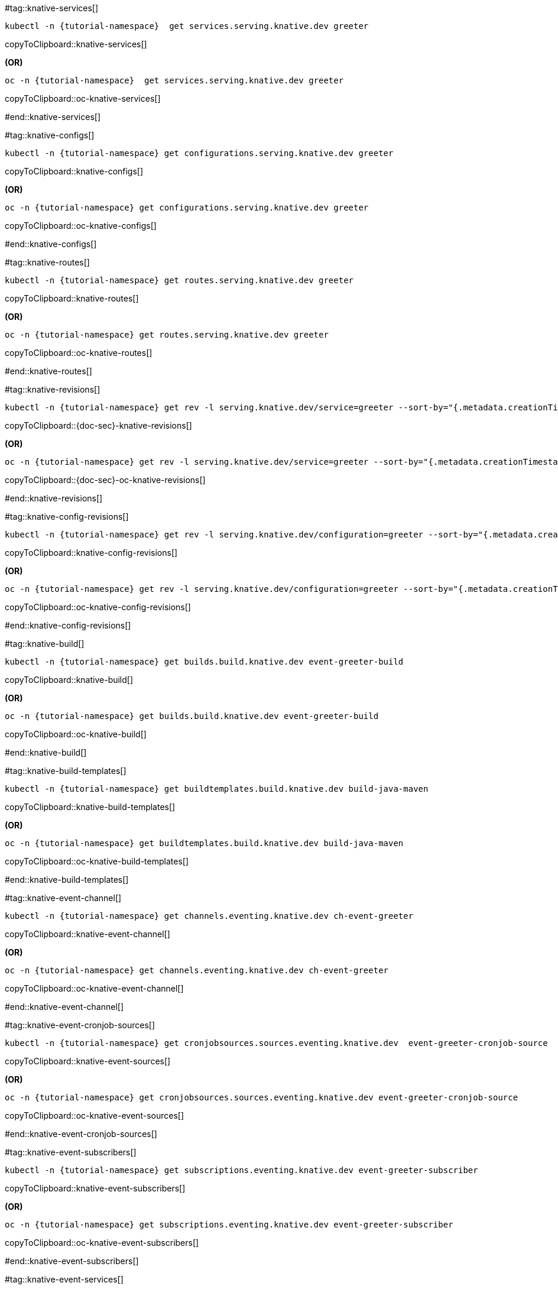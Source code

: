 [doc-sec='']

#tag::knative-services[]

ifndef::workshop[]
[#knative-services]
[source,bash,subs="+macros,+attributes"]
----
kubectl -n {tutorial-namespace}  get services.serving.knative.dev greeter 
----
copyToClipboard::knative-services[]

**(OR)**
endif::[]

[#oc-knative-services]
[source,bash,subs="+macros,+attributes"]
----
oc -n {tutorial-namespace}  get services.serving.knative.dev greeter 
----
copyToClipboard::oc-knative-services[]

#end::knative-services[]

#tag::knative-configs[]

ifndef::workshop[]
[#knative-configs]
[source,bash,subs="+macros,+attributes"]
----
kubectl -n {tutorial-namespace} get configurations.serving.knative.dev greeter
----
copyToClipboard::knative-configs[]

**(OR)**
endif::[]

[#oc-knative-configs]
[source,bash,subs="+macros,+attributes"]
----
oc -n {tutorial-namespace} get configurations.serving.knative.dev greeter
----
copyToClipboard::oc-knative-configs[]

#end::knative-configs[]

#tag::knative-routes[]

ifndef::workshop[]
[#knative-routes]
[source,bash,subs="+macros,+attributes"]
----
kubectl -n {tutorial-namespace} get routes.serving.knative.dev greeter
----
copyToClipboard::knative-routes[]

**(OR)**
endif::[]

[#oc-knative-routes]
[source,bash,subs="+macros,+attributes"]
----
oc -n {tutorial-namespace} get routes.serving.knative.dev greeter
----
copyToClipboard::oc-knative-routes[]

#end::knative-routes[]

#tag::knative-revisions[]
ifndef::workshop[]
[#{doc-sec}-knative-revisions]
[source,bash,subs="+macros,+attributes"]
----
kubectl -n {tutorial-namespace} get rev -l serving.knative.dev/service=greeter --sort-by="{.metadata.creationTimestamp}"
----
copyToClipboard::{doc-sec}-knative-revisions[]

**(OR)**
endif::[]

[#{doc-sec}-oc-knative-revisions]
[source,bash,subs="+macros,+attributes"]
----
oc -n {tutorial-namespace} get rev -l serving.knative.dev/service=greeter --sort-by="{.metadata.creationTimestamp}"
----
copyToClipboard::{doc-sec}-oc-knative-revisions[]

#end::knative-revisions[]

#tag::knative-config-revisions[]
ifndef::workshop[]
[#knative-config-revisions]
[source,bash,subs="+macros,+attributes"]
----
kubectl -n {tutorial-namespace} get rev -l serving.knative.dev/configuration=greeter --sort-by="{.metadata.creationTimestamp}"
----
copyToClipboard::knative-config-revisions[]

**(OR)**
endif::[]

[#oc-knative-config-revisions]
[source,bash,subs="+macros,+attributes"]
----
oc -n {tutorial-namespace} get rev -l serving.knative.dev/configuration=greeter --sort-by="{.metadata.creationTimestamp}"
----
copyToClipboard::oc-knative-config-revisions[]

#end::knative-config-revisions[]

#tag::knative-build[]

[#knative-build]
[source,bash,subs="+macros,+attributes"]
----
kubectl -n {tutorial-namespace} get builds.build.knative.dev event-greeter-build
----
copyToClipboard::knative-build[]

**(OR)**

[#oc-knative-build]
[source,bash,subs="+macros,+attributes"]
----
oc -n {tutorial-namespace} get builds.build.knative.dev event-greeter-build
----
copyToClipboard::oc-knative-build[]

#end::knative-build[]

#tag::knative-build-templates[]

[#knative-build-templates]
[source,bash,subs="+macros,+attributes"]
----
kubectl -n {tutorial-namespace} get buildtemplates.build.knative.dev build-java-maven
----
copyToClipboard::knative-build-templates[]

**(OR)**

[#oc-knative-build-templates]
[source,bash,subs="+macros,+attributes"]
----
oc -n {tutorial-namespace} get buildtemplates.build.knative.dev build-java-maven
----
copyToClipboard::oc-knative-build-templates[]

#end::knative-build-templates[]

#tag::knative-event-channel[]
ifndef::workshop[]
[#knative-event-channel]
[source,bash,subs="+macros,+attributes"]
----
kubectl -n {tutorial-namespace} get channels.eventing.knative.dev ch-event-greeter
----
copyToClipboard::knative-event-channel[]

**(OR)**
endif::[]

[#oc-knative-event-channel]
[source,bash,subs="+macros,+attributes"]
----
oc -n {tutorial-namespace} get channels.eventing.knative.dev ch-event-greeter
----
copyToClipboard::oc-knative-event-channel[]

#end::knative-event-channel[]

#tag::knative-event-cronjob-sources[]
ifndef::workshop[]
[#knative-event-sources]
[source,bash,subs="+macros,+attributes"]
----
kubectl -n {tutorial-namespace} get cronjobsources.sources.eventing.knative.dev  event-greeter-cronjob-source
----
copyToClipboard::knative-event-sources[]

**(OR)**
endif::[]

[#oc-knative-event-sources]
[source,bash,subs="+macros,+attributes"]
----
oc -n {tutorial-namespace} get cronjobsources.sources.eventing.knative.dev event-greeter-cronjob-source
----
copyToClipboard::oc-knative-event-sources[]

#end::knative-event-cronjob-sources[]

#tag::knative-event-subscribers[]
ifndef::workshop[]
[#knative-event-subscribers]
[source,bash,subs="+macros,+attributes"]
----
kubectl -n {tutorial-namespace} get subscriptions.eventing.knative.dev event-greeter-subscriber
----
copyToClipboard::knative-event-subscribers[]

**(OR)**
endif::[]

[#oc-knative-event-subscribers]
[source,bash,subs="+macros,+attributes"]
----
oc -n {tutorial-namespace} get subscriptions.eventing.knative.dev event-greeter-subscriber
----
copyToClipboard::oc-knative-event-subscribers[]

#end::knative-event-subscribers[]

#tag::knative-event-services[]
ifndef::workshop[]
[#knative-services]
[source,bash,subs="+macros,+attributes"]
----
kubectl -n {tutorial-namespace}  get services.serving.knative.dev event-greeter  
----
copyToClipboard::knative-services[]

**(OR)**
endif::[]

[#oc-knative-services]
[source,bash,subs="+macros,+attributes"]
----
# get a Knative Service (short name ksvc) called greeter
oc -n {tutorial-namespace}  get services.serving.knative.dev event-greeter 
----
copyToClipboard::oc-knative-services[]


#end::knative-event-services[]
